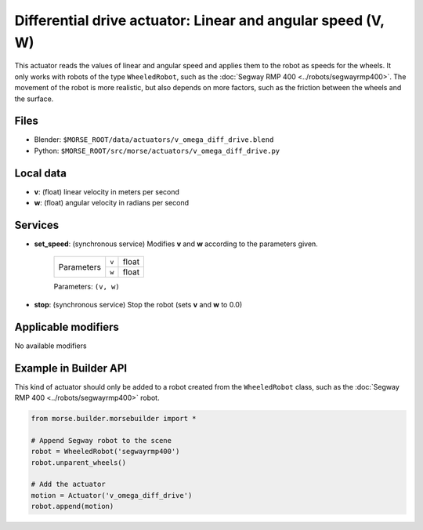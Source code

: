 Differential drive actuator: Linear and angular speed (V, W)
============================================================

This actuator reads the values of linear and angular speed and applies them to
the robot as speeds for the wheels. It only works with robots of the type
``WheeledRobot``, such as the :doc:`Segway RMP 400 <../robots/segwayrmp400>`.
The movement of the robot is more realistic, but also depends on more factors,
such as the friction between the wheels and the surface.

Files 
-----

-  Blender: ``$MORSE_ROOT/data/actuators/v_omega_diff_drive.blend``
-  Python: ``$MORSE_ROOT/src/morse/actuators/v_omega_diff_drive.py``

Local data 
----------

-  **v**: (float) linear velocity in meters per second
-  **w**: (float) angular velocity in radians per second

Services
--------

- **set_speed**: (synchronous service) Modifies **v** and **w** according to the
  parameters given.

    +------------+---------------+------------------+
    | Parameters | ``v``         | float            |
    |            +---------------+------------------+
    |            | ``w``         | float            |
    +------------+---------------+------------------+

    Parameters: ``(v, w)``


- **stop**: (synchronous service) Stop the robot (sets **v** and **w** to 0.0)

Applicable modifiers 
--------------------

No available modifiers


Example in Builder API
----------------------

This kind of actuator should only be added to a robot created from the
``WheeledRobot`` class, such as the :doc:`Segway RMP 400
<../robots/segwayrmp400>` robot.

.. code-block:: python

    from morse.builder.morsebuilder import *

    # Append Segway robot to the scene
    robot = WheeledRobot('segwayrmp400')
    robot.unparent_wheels()

    # Add the actuator
    motion = Actuator('v_omega_diff_drive')
    robot.append(motion)
